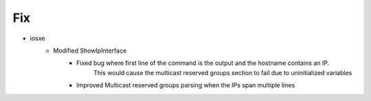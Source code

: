 --------------------------------------------------------------------------------
                                      Fix
--------------------------------------------------------------------------------

* iosxe
    * Modified ShowIpInterface
        * Fixed bug where first line of the command is the output and the hostname contains an IP.
            This would cause the multicast reserved groups section to fail due to uninitialized variables
        * Improved Multicast reserved groups parsing when the IPs span multiple lines
